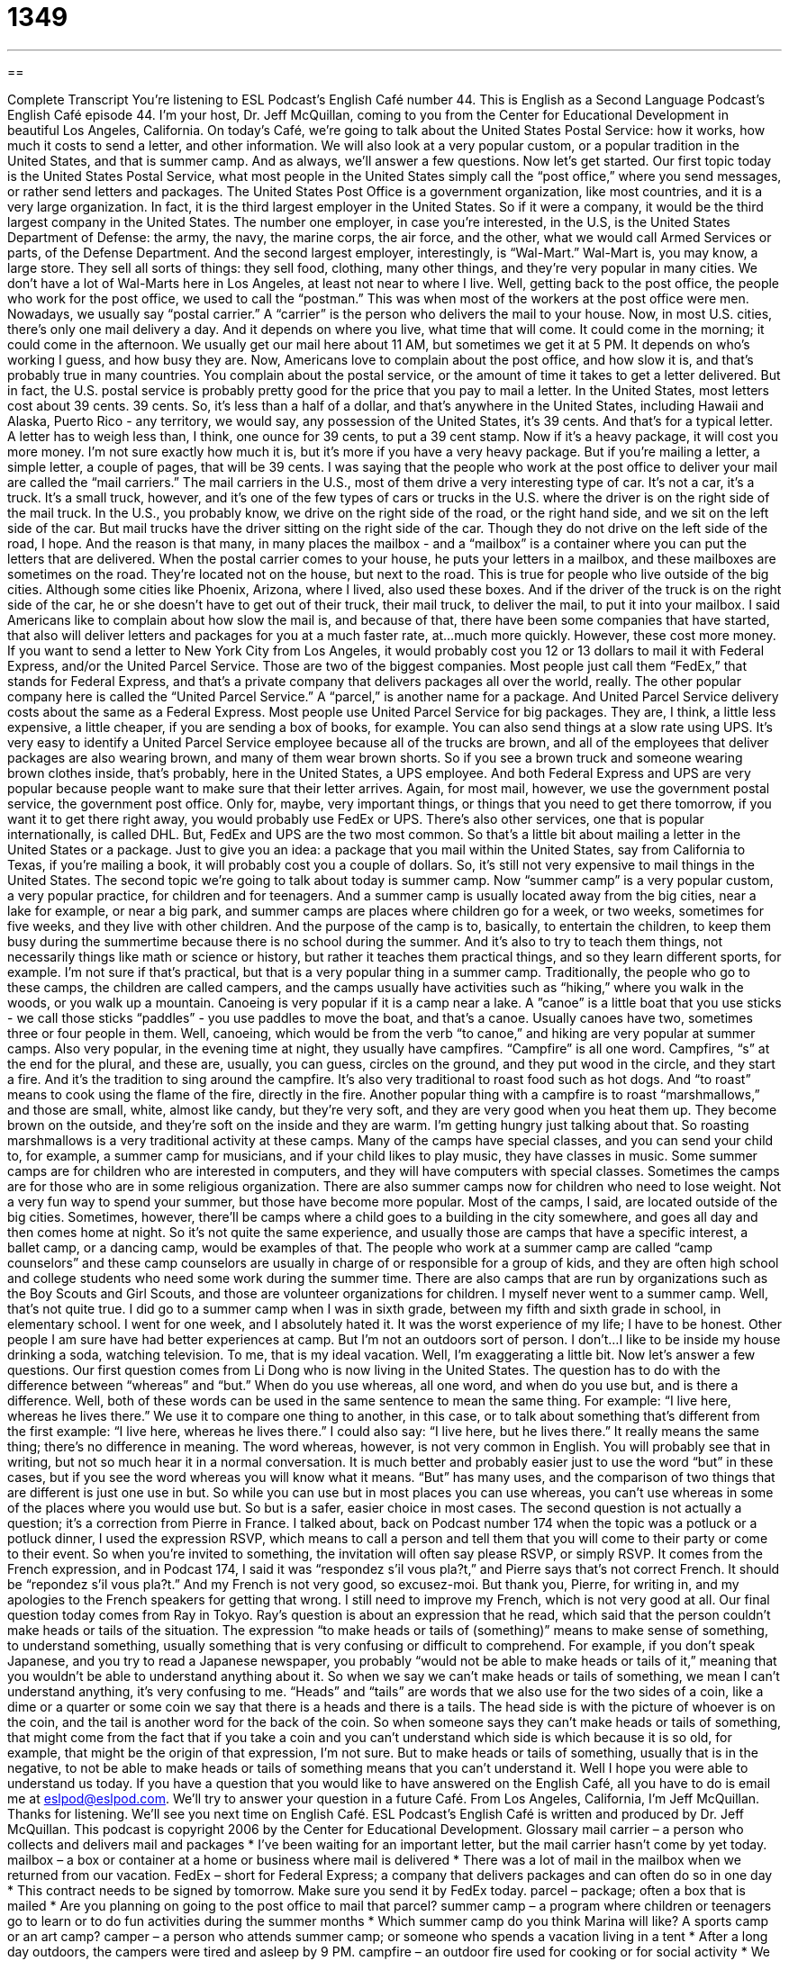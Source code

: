 = 1349
:toc: left
:toclevels: 3
:sectnums:
:stylesheet: ../../../myAdocCss.css

'''

== 

Complete Transcript
You’re listening to ESL Podcast’s English Café number 44.
This is English as a Second Language Podcast’s English Café episode 44. I’m your host, Dr. Jeff McQuillan, coming to you from the Center for Educational Development in beautiful Los Angeles, California.
On today’s Café, we’re going to talk about the United States Postal Service: how it works, how much it costs to send a letter, and other information. We will also look at a very popular custom, or a popular tradition in the United States, and that is summer camp. And as always, we’ll answer a few questions. Now let’s get started.
Our first topic today is the United States Postal Service, what most people in the United States simply call the “post office,” where you send messages, or rather send letters and packages. The United States Post Office is a government organization, like most countries, and it is a very large organization. In fact, it is the third largest employer in the United States. So if it were a company, it would be the third largest company in the United States. The number one employer, in case you’re interested, in the U.S, is the United States Department of Defense: the army, the navy, the marine corps, the air force, and the other, what we would call Armed Services or parts, of the Defense Department. And the second largest employer, interestingly, is “Wal-Mart.” Wal-Mart is, you may know, a large store. They sell all sorts of things: they sell food, clothing, many other things, and they’re very popular in many cities. We don’t have a lot of Wal-Marts here in Los Angeles, at least not near to where I live.
Well, getting back to the post office, the people who work for the post office, we used to call the “postman.” This was when most of the workers at the post office were men. Nowadays, we usually say “postal carrier.” A “carrier” is the person who delivers the mail to your house. Now, in most U.S. cities, there’s only one mail delivery a day. And it depends on where you live, what time that will come. It could come in the morning; it could come in the afternoon. We usually get our mail here about 11 AM, but sometimes we get it at 5 PM. It depends on who’s working I guess, and how busy they are. Now, Americans love to complain about the post office, and how slow it is, and that’s probably true in many countries. You complain about the postal service, or the amount of time it takes to get a letter delivered. But in fact, the U.S. postal service is probably pretty good for the price that you pay to mail a letter. In the United States, most letters cost about 39 cents. 39 cents. So, it’s less than a half of a dollar, and that’s anywhere in the United States, including Hawaii and Alaska, Puerto Rico - any territory, we would say, any possession of the United States, it’s 39 cents. And that’s for a typical letter. A letter has to weigh less than, I think, one ounce for 39 cents, to put a 39 cent stamp. Now if it’s a heavy package, it will cost you more money. I’m not sure exactly how much it is, but it’s more if you have a very heavy package. But if you’re mailing a letter, a simple letter, a couple of pages, that will be 39 cents.
I was saying that the people who work at the post office to deliver your mail are called the “mail carriers.” The mail carriers in the U.S., most of them drive a very interesting type of car. It’s not a car, it’s a truck. It’s a small truck, however, and it’s one of the few types of cars or trucks in the U.S. where the driver is on the right side of the mail truck. In the U.S., you probably know, we drive on the right side of the road, or the right hand side, and we sit on the left side of the car. But mail trucks have the driver sitting on the right side of the car. Though they do not drive on the left side of the road, I hope. And the reason is that many, in many places the mailbox - and a “mailbox” is a container where you can put the letters that are delivered. When the postal carrier comes to your house, he puts your letters in a mailbox, and these mailboxes are sometimes on the road. They’re located not on the house, but next to the road. This is true for people who live outside of the big cities. Although some cities like Phoenix, Arizona, where I lived, also used these boxes. And if the driver of the truck is on the right side of the car, he or she doesn’t have to get out of their truck, their mail truck, to deliver the mail, to put it into your mailbox.
I said Americans like to complain about how slow the mail is, and because of that, there have been some companies that have started, that also will deliver letters and packages for you at a much faster rate, at…much more quickly. However, these cost more money. If you want to send a letter to New York City from Los Angeles, it would probably cost you 12 or 13 dollars to mail it with Federal Express, and/or the United Parcel Service. Those are two of the biggest companies. Most people just call them “FedEx,” that stands for Federal Express, and that’s a private company that delivers packages all over the world, really. The other popular company here is called the “United Parcel Service.” A “parcel,” is another name for a package. And United Parcel Service delivery costs about the same as a Federal Express. Most people use United Parcel Service for big packages. They are, I think, a little less expensive, a little cheaper, if you are sending a box of books, for example. You can also send things at a slow rate using UPS. It’s very easy to identify a United Parcel Service employee because all of the trucks are brown, and all of the employees that deliver packages are also wearing brown, and many of them wear brown shorts. So if you see a brown truck and someone wearing brown clothes inside, that’s probably, here in the United States, a UPS employee. And both Federal Express and UPS are very popular because people want to make sure that their letter arrives. Again, for most mail, however, we use the government postal service, the government post office. Only for, maybe, very important things, or things that you need to get there tomorrow, if you want it to get there right away, you would probably use FedEx or UPS. There’s also other services, one that is popular internationally, is called DHL. But, FedEx and UPS are the two most common. So that’s a little bit about mailing a letter in the United States or a package. Just to give you an idea: a package that you mail within the United States, say from California to Texas, if you’re mailing a book, it will probably cost you a couple of dollars. So, it’s still not very expensive to mail things in the United States.
The second topic we’re going to talk about today is summer camp. Now “summer camp” is a very popular custom, a very popular practice, for children and for teenagers. And a summer camp is usually located away from the big cities, near a lake for example, or near a big park, and summer camps are places where children go for a week, or two weeks, sometimes for five weeks, and they live with other children. And the purpose of the camp is to, basically, to entertain the children, to keep them busy during the summertime because there is no school during the summer. And it’s also to try to teach them things, not necessarily things like math or science or history, but rather it teaches them practical things, and so they learn different sports, for example. I’m not sure if that’s practical, but that is a very popular thing in a summer camp. Traditionally, the people who go to these camps, the children are called campers, and the camps usually have activities such as “hiking,” where you walk in the woods, or you walk up a mountain. Canoeing is very popular if it is a camp near a lake. A ”canoe” is a little boat that you use sticks - we call those sticks “paddles” - you use paddles to move the boat, and that’s a canoe. Usually canoes have two, sometimes three or four people in them. Well, canoeing, which would be from the verb “to canoe,” and hiking are very popular at summer camps. Also very popular, in the evening time at night, they usually have campfires. “Campfire” is all one word. Campfires, “s” at the end for the plural, and these are, usually, you can guess, circles on the ground, and they put wood in the circle, and they start a fire. And it’s the tradition to sing around the campfire. It’s also very traditional to roast food such as hot dogs. And “to roast” means to cook using the flame of the fire, directly in the fire. Another popular thing with a campfire is to roast “marshmallows,” and those are small, white, almost like candy, but they’re very soft, and they are very good when you heat them up. They become brown on the outside, and they’re soft on the inside and they are warm. I’m getting hungry just talking about that. So roasting marshmallows is a very traditional activity at these camps.
Many of the camps have special classes, and you can send your child to, for example, a summer camp for musicians, and if your child likes to play music, they have classes in music. Some summer camps are for children who are interested in computers, and they will have computers with special classes. Sometimes the camps are for those who are in some religious organization. There are also summer camps now for children who need to lose weight. Not a very fun way to spend your summer, but those have become more popular. Most of the camps, I said, are located outside of the big cities. Sometimes, however, there’ll be camps where a child goes to a building in the city somewhere, and goes all day and then comes home at night. So it’s not quite the same experience, and usually those are camps that have a specific interest, a ballet camp, or a dancing camp, would be examples of that. The people who work at a summer camp are called “camp counselors” and these camp counselors are usually in charge of or responsible for a group of kids, and they are often high school and college students who need some work during the summer time. There are also camps that are run by organizations such as the Boy Scouts and Girl Scouts, and those are volunteer organizations for children. I myself never went to a summer camp. Well, that’s not quite true. I did go to a summer camp when I was in sixth grade, between my fifth and sixth grade in school, in elementary school. I went for one week, and I absolutely hated it. It was the worst experience of my life; I have to be honest. Other people I am sure have had better experiences at camp. But I’m not an outdoors sort of person. I don’t…I like to be inside my house drinking a soda, watching television. To me, that is my ideal vacation. Well, I’m exaggerating a little bit.
Now let’s answer a few questions. Our first question comes from Li Dong who is now living in the United States. The question has to do with the difference between “whereas” and “but.” When do you use whereas, all one word, and when do you use but, and is there a difference. Well, both of these words can be used in the same sentence to mean the same thing. For example: “I live here, whereas he lives there.” We use it to compare one thing to another, in this case, or to talk about something that’s different from the first example: “I live here, whereas he lives there.” I could also say: “I live here, but he lives there.” It really means the same thing; there’s no difference in meaning. The word whereas, however, is not very common in English. You will probably see that in writing, but not so much hear it in a normal conversation. It is much better and probably easier just to use the word “but” in these cases, but if you see the word whereas you will know what it means. “But” has many uses, and the comparison of two things that are different is just one use in but. So while you can use but in most places you can use whereas, you can’t use whereas in some of the places where you would use but. So but is a safer, easier choice in most cases.
The second question is not actually a question; it’s a correction from Pierre in France. I talked about, back on Podcast number 174 when the topic was a potluck or a potluck dinner, I used the expression RSVP, which means to call a person and tell them that you will come to their party or come to their event. So when you’re invited to something, the invitation will often say please RSVP, or simply RSVP. It comes from the French expression, and in Podcast 174, I said it was “respondez s’il vous pla?t,” and Pierre says that’s not correct French. It should be “repondez s’il vous pla?t.” And my French is not very good, so excusez-moi. But thank you, Pierre, for writing in, and my apologies to the French speakers for getting that wrong. I still need to improve my French, which is not very good at all.
Our final question today comes from Ray in Tokyo. Ray’s question is about an expression that he read, which said that the person couldn’t make heads or tails of the situation. The expression “to make heads or tails of (something)” means to make sense of something, to understand something, usually something that is very confusing or difficult to comprehend. For example, if you don’t speak Japanese, and you try to read a Japanese newspaper, you probably “would not be able to make heads or tails of it,” meaning that you wouldn’t be able to understand anything about it. So when we say we can’t make heads or tails of something, we mean I can’t understand anything, it’s very confusing to me. “Heads” and “tails” are words that we also use for the two sides of a coin, like a dime or a quarter or some coin we say that there is a heads and there is a tails. The head side is with the picture of whoever is on the coin, and the tail is another word for the back of the coin. So when someone says they can’t make heads or tails of something, that might come from the fact that if you take a coin and you can’t understand which side is which because it is so old, for example, that might be the origin of that expression, I’m not sure. But to make heads or tails of something, usually that is in the negative, to not be able to make heads or tails of something means that you can’t understand it.
Well I hope you were able to understand us today. If you have a question that you would like to have answered on the English Café, all you have to do is email me at eslpod@eslpod.com. We’ll try to answer your question in a future Café.
From Los Angeles, California, I’m Jeff McQuillan. Thanks for listening. We’ll see you next time on English Café.
ESL Podcast’s English Café is written and produced by Dr. Jeff McQuillan. This podcast is copyright 2006 by the Center for Educational Development.
Glossary
mail carrier – a person who collects and delivers mail and packages
* I’ve been waiting for an important letter, but the mail carrier hasn’t come by yet today.
mailbox – a box or container at a home or business where mail is delivered
* There was a lot of mail in the mailbox when we returned from our vacation.
FedEx – short for Federal Express; a company that delivers packages and can often do so in one day
* This contract needs to be signed by tomorrow. Make sure you send it by FedEx today.
parcel – package; often a box that is mailed
* Are you planning on going to the post office to mail that parcel?
summer camp – a program where children or teenagers go to learn or to do fun activities during the summer months
* Which summer camp do you think Marina will like? A sports camp or an art camp?
camper – a person who attends summer camp; or someone who spends a vacation living in a tent
* After a long day outdoors, the campers were tired and asleep by 9 PM.
campfire – an outdoor fire used for cooking or for social activity
* We built a campfire after dark and played music and talked all night.
to roast – to cook using a fire or using high heat in an oven
* I’m hungry. Let’s roast some hot dogs over the fire.
marshmallows – a food (candy) that is soft, sweet, and usually white in color
* I like melting and eating warm marshmallows with crackers.
camp counselor – a person who works at a summer camp for children or teenagers and who organizes activities and takes care of the campers
* When she was in high school, she worked as a camp counselor for two summers.
whereas – a conjunction used to show the difference, or contrast, between two things
* I like Brazilian food, whereas my wife prefers Chilean food.
to not be able to make heads or tails of (something) – to not understand something
* We couldn’t make heads of tails of the letter we got from the government about the new health plan.
What Insiders Know
ENGLISH LEARNING TIPS
There are two different ways you can “know” a language. One way is “learning.” Learning is conscious knowledge of a language. This includes knowing the formal rules of grammar, for example, such as the rules for using the present progressive or knowing the difference between a prefix and a suffix. This kind of knowledge is what you usually get from studying in a class or from a grammar book.
The other way to know a language is “acquisition.” Acquisition is unconscious (or subconscious) knowledge of language, the sort of knowledge you don’t have to memorize or even think about. (The verb is “to acquire.”) Babies and children acquire their first or native language without having to think about it. They don’t study grammar books or memorize vocabulary; they just listen and watch, and the rest comes naturally.
You can acquire a language without learning it, and you can learn much about a language without acquiring it. Babies acquire language but don’t learn it. Many adults study hard in school to learn a language, but never are able to acquire it very well. Part of the reason is that many older students confuse learning with acquisition. They believe that if they learn a language – study all of the rule of grammar– that they will be able to speak and write fluently. But that isn’t true. Just learning a language isn’t enough.
The reason learning isn’t enough is because most of the time when we listen, talk, read, and write, we are using our unconscious knowledge, our acquisition. We don’t even have to think about it. Learning can sometimes help us, but the most important type of knowledge to focus on is still acquisition. If you want to become fluent in a language, you must acquire it.
